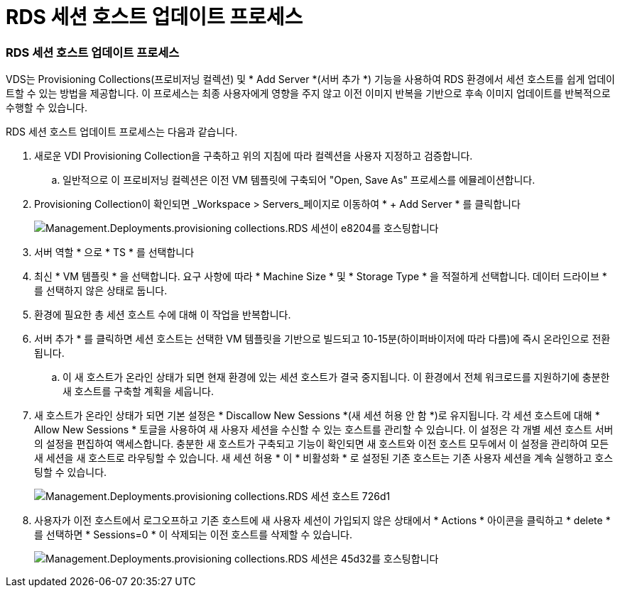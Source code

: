 = RDS 세션 호스트 업데이트 프로세스




=== RDS 세션 호스트 업데이트 프로세스

VDS는 Provisioning Collections(프로비저닝 컬렉션) 및 * Add Server *(서버 추가 *) 기능을 사용하여 RDS 환경에서 세션 호스트를 쉽게 업데이트할 수 있는 방법을 제공합니다. 이 프로세스는 최종 사용자에게 영향을 주지 않고 이전 이미지 반복을 기반으로 후속 이미지 업데이트를 반복적으로 수행할 수 있습니다.

.RDS 세션 호스트 업데이트 프로세스는 다음과 같습니다.
. 새로운 VDI Provisioning Collection을 구축하고 위의 지침에 따라 컬렉션을 사용자 지정하고 검증합니다.
+
.. 일반적으로 이 프로비저닝 컬렉션은 이전 VM 템플릿에 구축되어 "Open, Save As" 프로세스를 에뮬레이션합니다.


. Provisioning Collection이 확인되면 _Workspace > Servers_페이지로 이동하여 * + Add Server * 를 클릭합니다
+
image::Management.Deployments.provisioning_collections.rds_session_hosts-e8204.png[Management.Deployments.provisioning collections.RDS 세션이 e8204를 호스팅합니다]

. 서버 역할 * 으로 * TS * 를 선택합니다
. 최신 * VM 템플릿 * 을 선택합니다. 요구 사항에 따라 * Machine Size * 및 * Storage Type * 을 적절하게 선택합니다. 데이터 드라이브 * 를 선택하지 않은 상태로 둡니다.
. 환경에 필요한 총 세션 호스트 수에 대해 이 작업을 반복합니다.
. 서버 추가 * 를 클릭하면 세션 호스트는 선택한 VM 템플릿을 기반으로 빌드되고 10-15분(하이퍼바이저에 따라 다름)에 즉시 온라인으로 전환됩니다.
+
.. 이 새 호스트가 온라인 상태가 되면 현재 환경에 있는 세션 호스트가 결국 중지됩니다. 이 환경에서 전체 워크로드를 지원하기에 충분한 새 호스트를 구축할 계획을 세웁니다.


. 새 호스트가 온라인 상태가 되면 기본 설정은 * Discallow New Sessions *(새 세션 허용 안 함 *)로 유지됩니다. 각 세션 호스트에 대해 * Allow New Sessions * 토글을 사용하여 새 사용자 세션을 수신할 수 있는 호스트를 관리할 수 있습니다. 이 설정은 각 개별 세션 호스트 서버의 설정을 편집하여 액세스합니다. 충분한 새 호스트가 구축되고 기능이 확인되면 새 호스트와 이전 호스트 모두에서 이 설정을 관리하여 모든 새 세션을 새 호스트로 라우팅할 수 있습니다. 새 세션 허용 * 이 * 비활성화 * 로 설정된 기존 호스트는 기존 사용자 세션을 계속 실행하고 호스팅할 수 있습니다.
+
image::Management.Deployments.provisioning_collections.rds_session_hosts-726d1.png[Management.Deployments.provisioning collections.RDS 세션 호스트 726d1]

. 사용자가 이전 호스트에서 로그오프하고 기존 호스트에 새 사용자 세션이 가입되지 않은 상태에서 * Actions * 아이콘을 클릭하고 * delete * 를 선택하면 * Sessions=0 * 이 삭제되는 이전 호스트를 삭제할 수 있습니다.
+
image::Management.Deployments.provisioning_collections.rds_session_hosts-45d32.png[Management.Deployments.provisioning collections.RDS 세션은 45d32를 호스팅합니다]



